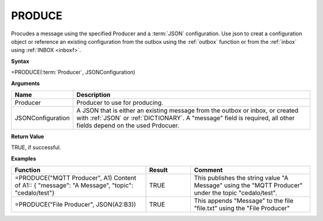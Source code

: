 .. |PRODUCE| image:: /images/PRODUCE.PNG
        :scale: 65%
.. role:: blue

PRODUCE
-----------------------------

Procudes a message using the specified Producer and a :term:`JSON` configuration. Use json to creat a configuration object or reference an existing configuration from the
outbox using the :ref:`outbox` function or from the :ref:`inbox` using :ref:`INBOX <inboxf>`.

**Syntax**

=PRODUCE(:term:`Producer`, JSONConfiguration)

**Arguments**

.. list-table::
   :widths: 20 80
   :header-rows: 1

   * - Name
     - Description
   * - Producer
     - Producer to use for producing.
   * - JSONConfiguration
     - A JSON that is either an existing message from the outbox or inbox, or created with :ref:`JSON` or :ref:`DICTIONARY`.
       A "message" field is required, all other fields depend on the used Prdocuer.

**Return Value**

TRUE, if successful.

**Examples**

.. list-table::
   :widths: 45 15 40
   :header-rows: 1

   * - Function
     - Result
     - Comment
   * - =PRODUCE("MQTT Producer", A1)       Content of A1::        { "message": "A Message", "topic": "cedalo/test"}
     - TRUE
     - This publishes the string value "A Message" using the "MQTT Producer" under the topic "cedalo/test".
   * - =PRODUCE("File Producer", JSON(A2:B3))        |PRODUCE|
     - TRUE
     - This appends "Message" to the file "file.txt" using the "File Producer"
